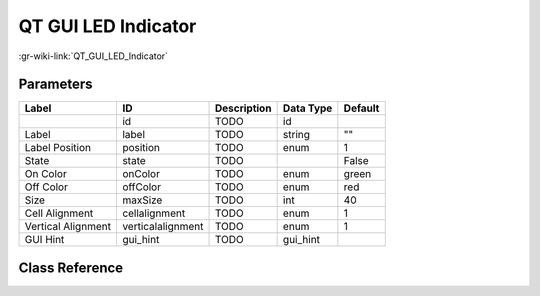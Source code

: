 --------------------
QT GUI LED Indicator
--------------------

:gr-wiki-link:`QT_GUI_LED_Indicator`

Parameters
**********

+-------------------------+-------------------------+-------------------------+-------------------------+-------------------------+
|Label                    |ID                       |Description              |Data Type                |Default                  |
+=========================+=========================+=========================+=========================+=========================+
|                         |id                       |TODO                     |id                       |                         |
+-------------------------+-------------------------+-------------------------+-------------------------+-------------------------+
|Label                    |label                    |TODO                     |string                   |""                       |
+-------------------------+-------------------------+-------------------------+-------------------------+-------------------------+
|Label Position           |position                 |TODO                     |enum                     |1                        |
+-------------------------+-------------------------+-------------------------+-------------------------+-------------------------+
|State                    |state                    |TODO                     |                         |False                    |
+-------------------------+-------------------------+-------------------------+-------------------------+-------------------------+
|On Color                 |onColor                  |TODO                     |enum                     |green                    |
+-------------------------+-------------------------+-------------------------+-------------------------+-------------------------+
|Off Color                |offColor                 |TODO                     |enum                     |red                      |
+-------------------------+-------------------------+-------------------------+-------------------------+-------------------------+
|Size                     |maxSize                  |TODO                     |int                      |40                       |
+-------------------------+-------------------------+-------------------------+-------------------------+-------------------------+
|Cell Alignment           |cellalignment            |TODO                     |enum                     |1                        |
+-------------------------+-------------------------+-------------------------+-------------------------+-------------------------+
|Vertical Alignment       |verticalalignment        |TODO                     |enum                     |1                        |
+-------------------------+-------------------------+-------------------------+-------------------------+-------------------------+
|GUI Hint                 |gui_hint                 |TODO                     |gui_hint                 |                         |
+-------------------------+-------------------------+-------------------------+-------------------------+-------------------------+

Class Reference
*******************

.. tabs::

   .. group-tab:: Python
      TODO

   .. group-tab:: C++

      .. doxygengroup:: block_qtgui_ledindicator
         :content-only:
         :undoc-members:
         :private-members:
         :members:

